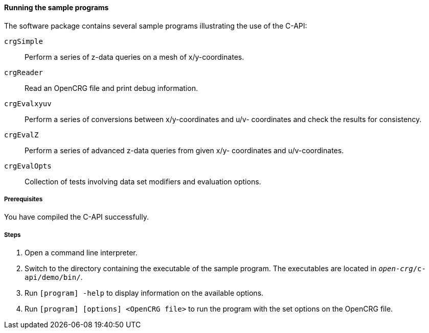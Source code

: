 ==== Running the sample programs

The software package contains several sample programs illustrating the use of
the C-API:

`crgSimple`:: Perform a series  of z-data queries on a mesh of x/y-coordinates.
`crgReader`:: Read an OpenCRG file and print debug information.
`crgEvalxyuv`:: Perform a series of conversions between x/y-coordinates and u/v-
coordinates and check the results for consistency.
`crgEvalZ`:: Perform a series of advanced z-data queries from given x/y-
coordinates and u/v-coordinates.
`crgEvalOpts`:: Collection of tests involving data set modifiers and evaluation
options.

===== Prerequisites

You have compiled the C-API successfully.

===== Steps

. Open a command line interpreter.
. Switch to the directory containing the executable of the sample program. The
executables are located in `_open-crg_/c-api/demo/bin/`.
. Run `[program] -help` to display information on the available options.
. Run `[program] [options] <OpenCRG file>` to run the program with the set options on the OpenCRG file.
